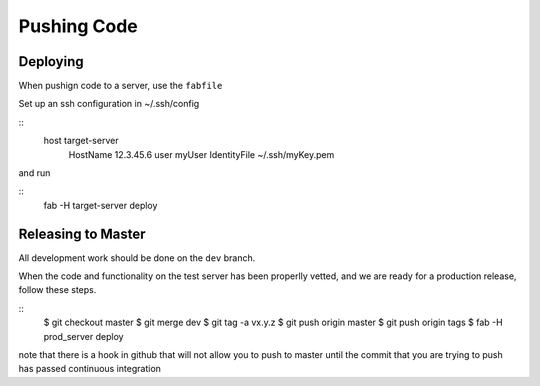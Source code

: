 Pushing Code
============

Deploying
---------

When pushign code to a server, use the ``fabfile``

Set up an ssh configuration in ~/.ssh/config

::
  host target-server
    HostName 12.3.45.6
    user myUser
    IdentityFile ~/.ssh/myKey.pem

and run

::
  fab -H target-server deploy


Releasing to Master
-------------------

All development work should be done on the ``dev`` branch.

When the code and functionality on the test server has been properlly vetted, and we are ready for a production release, follow these steps.

::
  $ git checkout master
  $ git merge dev
  $ git tag -a vx.y.z
  $ git push origin master
  $ git push origin tags
  $ fab -H prod_server deploy

note that there is a hook in github that will not allow you to push to master until the commit that you are trying to push has passed continuous integration 
